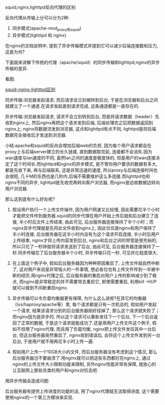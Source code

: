 **** squid,nginx,lighttpd反向代理的区别

     反向代理从传输上分可以分为2种:

     1. 同步模式(apache-mod_proxy和squid)
     2. 异步模式(lighttpd 和 nginx)


     在nginx的文档说明中, 提到了异步传输模式并提到它可以减少后端连接数和压力, 这是为何?

     下面就来讲解下传统的代理（apache/squid）的同步传输和lighttpd,nginx的异步传输的差异.

     看图:

     [[file:image/squid-nginx-lighttpd.png][squid-nginx-lighttpd区别]]

     同步传输:浏览器发起请求, 而后请求会立刻被转到后台, 于是在浏览器和后台之间就建立了一个通道.在请求发起直到请求完成, 这条通道都是一直存在的.

     异步传输:浏览器发起请求, 请求不会立刻转到后台, 而是将请求数据（header）先收到nginx上, 然后nginx再把这个请求发到后端, 后端处理完之后把数据返回到nginx上, nginx将数据流发到浏览器, 这点和lighttpd有点不同, lighttpd是将后端数据完全接收后才发送到浏览器.

     小结:apache和squid的反向会增加后端web的负担, 因为每个用户请求都会在proxy上与后端server建立的长久链接, 直到数据取完前, 连接都不会消失.因为wan速度与lan速度的不同, 虽然lan之间的速度是极度快的, 但是用户的wan连接决定了这个时间长.而lighttpd和nginx的异步模式, 是不管你用户要求的数据有多大, 都是先收下来, 再与后端联系, 这是非常迅速的速度, 所以proxy与后端连接时间也会很短, 几十M的东西也是几秒内.后端不需要维护这么多连接.而lighttpd也和nginx不同的异步, lighttpd是先收完再转向客户浏览器, 而nginx是边收数据边转向用户浏览器.

     那么这到底有什么好处呢?

     1. 假设用户执行一个上传文件操作, 因为用户网速又比较慢, 因此需要花半个小时才能把文件传到服务器.squid的同步代理在用户开始上传后就和后台建立了连接, 半小时后文件上传结束, 由此可见, 后台服务器连接保持了半个小时；而nginx异步代理就是先将此文件收到nginx上, 因此仅仅是nginx和用户保持了半小时连接, 后台服务器在这半小时内没有为这个请求开启连接, 半小时后用户上传结束, nginx才将上传内容发到后台, nginx和后台之间的带宽是很充裕的, 所以只花了一秒钟就将请求发送到了后台, 由此可见, 后台服务器连接保持了一秒.同步传输花了后台服务器半个小时, 异步传输只花一秒, 可见优化程度很大.

     2. 在上面这个例子中, 假如后台服务器因为种种原因重启了, 上传文件就自然中断了, 这对用户来说是非常恼火的一件事情, 想必各位也有上传文件传到一半被中断的经历.用nginx代理之后, 后台服务器的重启对用户上传的影响减少到了极点, 而nginx是非常稳定的并不需要常去重启它, 即使需要重启, 利用kill -HUP就可以做到不间断重启nginx.

     3. 异步传输可以令负载均衡器更有保障, 为什么这么说呢?在其它的均衡器（lvs/haproxy/apache等）里, 每个请求都是只有一次机会的, 假如用户发起一个请求, 结果该请求分到的后台服务器刚好挂掉了, 那么这个请求就失败了；而nginx因为是异步的, 所以这个请求可以重新发往下一个后台, 下一个后台返回了正常的数据, 于是这个请求就能成功了.还是用用户上传文件这个例子, 假如不但用了nginx代理, 而且用了负载均衡, nginx把上传文件发往其中一台后台, 但这台服务器突然重启了, nginx收到错误后, 会将这个上传文件发到另一台后台, 于是用户就不用再花半小时上传一遍.

     4. 假如用户上传一个10GB大小的文件, 而后台服务器没有考虑到这个情况, 那么后台服务器岂不要崩溃了.用nginx就可以把这些东西都拦在nginx上, 通过nginx的上传文件大小限制功能来限制, 另外nginx性能非常有保障, 就放心的让互联网上那些另类的用户和nginx对抗去吧.


     用异步传输会造成问题:

     后台服务器有提供上传进度的功能的话, 用了nginx代理就无法取得进度, 这个需要使用nginx的一个第三方模块来实现.
